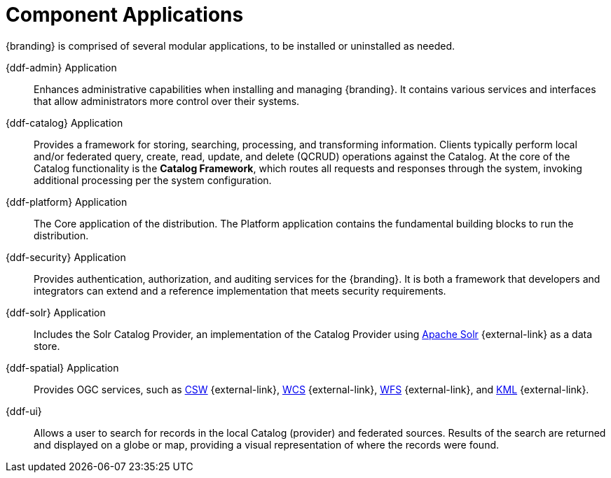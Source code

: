 :type: introduction
:status: published
:title: Component Applications
:section: Applications
:priority: 1
:order: 00

= Component Applications

{branding} is comprised of several modular applications, to be installed or uninstalled as needed.

{ddf-admin} Application::
Enhances administrative capabilities when installing and managing {branding}. It contains various services and interfaces that allow administrators more control over their systems.

{ddf-catalog} Application::
Provides a framework for storing, searching, processing, and transforming information.
Clients typically perform local and/or federated query, create, read, update, and delete (QCRUD) operations against the Catalog.
At the core of the Catalog functionality is the *Catalog Framework*, which routes all requests and responses through the system, invoking additional processing per the system configuration.

{ddf-platform} Application::
The Core application of the distribution.
The Platform application contains the fundamental building blocks to run the distribution.

{ddf-security} Application::
Provides authentication, authorization, and auditing services for the {branding}.
It is both a framework that developers and integrators can extend and a reference implementation that meets security requirements.

{ddf-solr} Application::
Includes the Solr Catalog Provider, an implementation of the Catalog Provider using http://lucene.apache.org/solr/[Apache Solr] {external-link} as a data store.

{ddf-spatial} Application::
Provides OGC services, such as http://www.opengeospatial.org/standards/cat[CSW] {external-link}, http://www.opengeospatial.org/standards/wcs[WCS] {external-link}, http://www.opengeospatial.org/standards/wfs[WFS] {external-link}, and http://www.opengeospatial.org/standards/kml[KML] {external-link}.

{ddf-ui}::
Allows a user to search for records in the local Catalog (provider) and federated sources.
Results of the search are returned and displayed on a globe or map, providing a visual representation of where the records were found.
